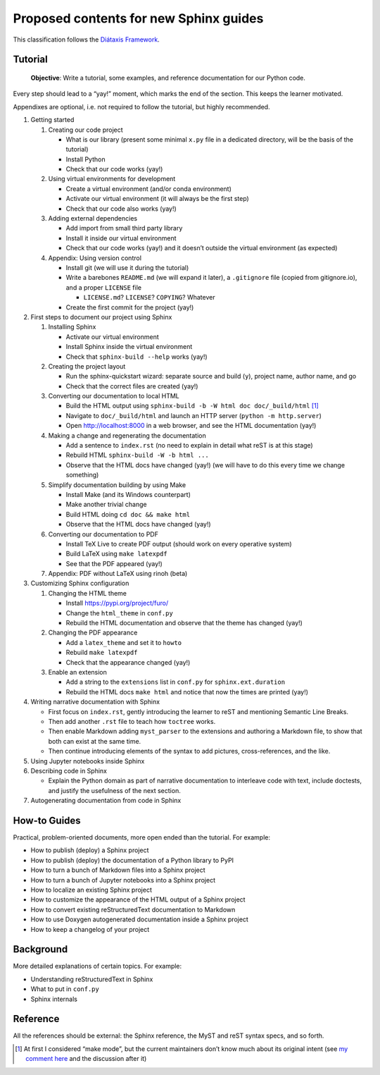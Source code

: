 Proposed contents for new Sphinx guides
=======================================

This classification follows the `Diátaxis Framework <https://diataxis.fr/>`__.

Tutorial
--------

   **Objective**: Write a tutorial, some examples, and reference
   documentation for our Python code.

Every step should lead to a “yay!” moment, which marks the end of the
section. This keeps the learner motivated.

Appendixes are optional, i.e. not required to follow the tutorial, but
highly recommended.

1. Getting started

   1. Creating our code project

      -  What is our library (present some minimal ``x.py`` file in a
         dedicated directory, will be the basis of the tutorial)
      -  Install Python
      -  Check that our code works (yay!)

   2. Using virtual environments for development

      -  Create a virtual environment (and/or conda environment)
      -  Activate our virtual environment (it will always be the first
         step)
      -  Check that our code also works (yay!)

   3. Adding external dependencies

      -  Add import from small third party library
      -  Install it inside our virtual environment
      -  Check that our code works (yay!) and it doesn’t outside the
         virtual environment (as expected)

   4. Appendix: Using version control

      -  Install git (we will use it during the tutorial)
      -  Write a barebones ``README.md`` (we will expand it later), a
         ``.gitignore`` file (copied from gitignore.io), and a proper
         ``LICENSE`` file

         -  ``LICENSE.md``? ``LICENSE``? ``COPYING``? Whatever

      -  Create the first commit for the project (yay!)

2. First steps to document our project using Sphinx

   1. Installing Sphinx

      -  Activate our virtual environment
      -  Install Sphinx inside the virtual environment
      -  Check that ``sphinx-build --help`` works (yay!)

   2. Creating the project layout

      -  Run the sphinx-quickstart wizard: separate source and build
         (``y``), project name, author name, and go
      -  Check that the correct files are created (yay!)

   3. Converting our documentation to local HTML

      -  Build the HTML output using
         ``sphinx-build -b -W html doc doc/_build/html``  [1]_
      -  Navigate to ``doc/_build/html`` and launch an HTTP server
         (``python -m http.server``)
      -  Open http://localhost:8000 in a web browser, and see the HTML
         documentation (yay!)

   4. Making a change and regenerating the documentation

      -  Add a sentence to ``index.rst`` (no need to explain in detail
         what reST is at this stage)
      -  Rebuild HTML ``sphinx-build -W -b html ...``
      -  Observe that the HTML docs have changed (yay!) (we will have to
         do this every time we change something)

   5. Simplify documentation building by using Make

      -  Install Make (and its Windows counterpart)
      -  Make another trivial change
      -  Build HTML doing ``cd doc && make html``
      -  Observe that the HTML docs have changed (yay!)

   6. Converting our documentation to PDF

      -  Install TeX Live to create PDF output (should work on every
         operative system)
      -  Build LaTeX using ``make latexpdf``
      -  See that the PDF appeared (yay!)

   7. Appendix: PDF without LaTeX using rinoh (beta)

3. Customizing Sphinx configuration

   1. Changing the HTML theme

      -  Install https://pypi.org/project/furo/
      -  Change the ``html_theme`` in ``conf.py``
      -  Rebuild the HTML documentation and observe that the theme has
         changed (yay!)

   2. Changing the PDF appearance

      -  Add a ``latex_theme`` and set it to ``howto``
      -  Rebuild ``make latexpdf``
      -  Check that the appearance changed (yay!)

   3. Enable an extension

      -  Add a string to the ``extensions`` list in ``conf.py`` for
         ``sphinx.ext.duration``
      -  Rebuild the HTML docs ``make html`` and notice that now the
         times are printed (yay!)

4. Writing narrative documentation with Sphinx

   -  First focus on ``index.rst``, gently introducing the learner to
      reST and mentioning Semantic Line Breaks.
   -  Then add another ``.rst`` file to teach how ``toctree`` works.
   -  Then enable Markdown adding ``myst_parser`` to the extensions and
      authoring a Markdown file, to show that both can exist at the same
      time.
   -  Then continue introducing elements of the syntax to add pictures,
      cross-references, and the like.

5. Using Jupyter notebooks inside Sphinx
6. Describing code in Sphinx

   -  Explain the Python domain as part of narrative documentation to
      interleave code with text, include doctests, and justify the
      usefulness of the next section.

7. Autogenerating documentation from code in Sphinx

.. note 

   - Looks like MathJax is enabled by default now? Can't see a reference in the docstrings
   - The fact that the ``index.rst`` created by ``sphinx-quickstart`` is written in
     reStructuredText gets in the way of teaching Markdown (MyST).
     On the other hand, users need to know reST anyway to write Python docstrings,
     so it is necessary to teach both.

How-to Guides
-------------

Practical, problem-oriented documents, more open ended than the
tutorial. For example:

-  How to publish (deploy) a Sphinx project
-  How to publish (deploy) the documentation of a Python library to PyPI
-  How to turn a bunch of Markdown files into a Sphinx project
-  How to turn a bunch of Jupyter notebooks into a Sphinx project
-  How to localize an existing Sphinx project
-  How to customize the appearance of the HTML output of a Sphinx
   project
-  How to convert existing reStructuredText documentation to Markdown
-  How to use Doxygen autogenerated documentation inside a Sphinx
   project
-  How to keep a changelog of your project

Background
----------

More detailed explanations of certain topics. For example:

-  Understanding reStructuredText in Sphinx
-  What to put in ``conf.py``
-  Sphinx internals

Reference
---------

All the references should be external: the Sphinx reference, the MyST
and reST syntax specs, and so forth.

.. [1]
   At first I considered “make mode”, but the current maintainers don’t
   know much about its original intent (see `my comment
   here <https://github.com/sphinx-doc/sphinx/issues/3196#issuecomment-819529513>`__
   and the discussion after it)

